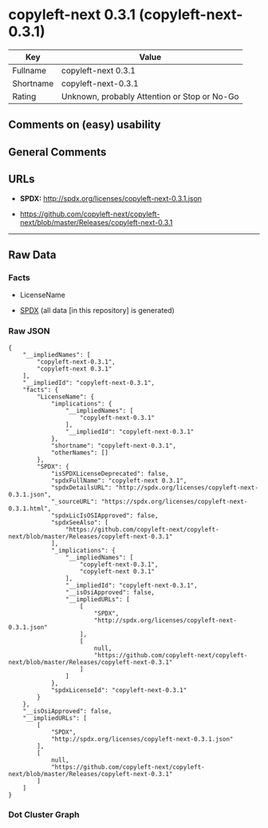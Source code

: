 * copyleft-next 0.3.1 (copyleft-next-0.3.1)
| Key       | Value                                        |
|-----------+----------------------------------------------|
| Fullname  | copyleft-next 0.3.1                          |
| Shortname | copyleft-next-0.3.1                          |
| Rating    | Unknown, probably Attention or Stop or No-Go |

** Comments on (easy) usability

** General Comments

** URLs

- *SPDX:* http://spdx.org/licenses/copyleft-next-0.3.1.json

- https://github.com/copyleft-next/copyleft-next/blob/master/Releases/copyleft-next-0.3.1

--------------

** Raw Data
*** Facts

- LicenseName

- [[https://spdx.org/licenses/copyleft-next-0.3.1.html][SPDX]] (all data
  [in this repository] is generated)

*** Raw JSON
#+BEGIN_EXAMPLE
  {
      "__impliedNames": [
          "copyleft-next-0.3.1",
          "copyleft-next 0.3.1"
      ],
      "__impliedId": "copyleft-next-0.3.1",
      "facts": {
          "LicenseName": {
              "implications": {
                  "__impliedNames": [
                      "copyleft-next-0.3.1"
                  ],
                  "__impliedId": "copyleft-next-0.3.1"
              },
              "shortname": "copyleft-next-0.3.1",
              "otherNames": []
          },
          "SPDX": {
              "isSPDXLicenseDeprecated": false,
              "spdxFullName": "copyleft-next 0.3.1",
              "spdxDetailsURL": "http://spdx.org/licenses/copyleft-next-0.3.1.json",
              "_sourceURL": "https://spdx.org/licenses/copyleft-next-0.3.1.html",
              "spdxLicIsOSIApproved": false,
              "spdxSeeAlso": [
                  "https://github.com/copyleft-next/copyleft-next/blob/master/Releases/copyleft-next-0.3.1"
              ],
              "_implications": {
                  "__impliedNames": [
                      "copyleft-next-0.3.1",
                      "copyleft-next 0.3.1"
                  ],
                  "__impliedId": "copyleft-next-0.3.1",
                  "__isOsiApproved": false,
                  "__impliedURLs": [
                      [
                          "SPDX",
                          "http://spdx.org/licenses/copyleft-next-0.3.1.json"
                      ],
                      [
                          null,
                          "https://github.com/copyleft-next/copyleft-next/blob/master/Releases/copyleft-next-0.3.1"
                      ]
                  ]
              },
              "spdxLicenseId": "copyleft-next-0.3.1"
          }
      },
      "__isOsiApproved": false,
      "__impliedURLs": [
          [
              "SPDX",
              "http://spdx.org/licenses/copyleft-next-0.3.1.json"
          ],
          [
              null,
              "https://github.com/copyleft-next/copyleft-next/blob/master/Releases/copyleft-next-0.3.1"
          ]
      ]
  }
#+END_EXAMPLE

*** Dot Cluster Graph
[[../dot/copyleft-next-0.3.1.svg]]
